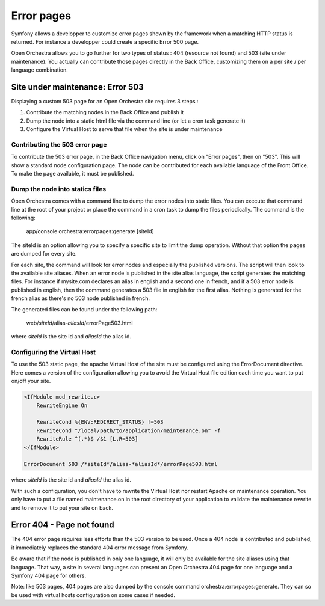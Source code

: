 Error pages
===========

Symfony allows a developper to customize error pages shown by the framework when a matching HTTP
status is returned. For instance a developper could create a specific Error 500 page.

Open Orchestra allows you to go further for two types of status : 404 (resource not found) and 503
(site under maintenance). You actually can contribute those pages directly in the Back Office,
customizing them on a per site / per language combination.
 
Site under maintenance: Error 503
---------------------------------
Displaying a custom 503 page for an Open Orchestra site requires 3 steps :

1. Contribute the matching nodes in the Back Office and publish it
2. Dump the node into a static html file via the command line (or let a cron task generate it)
3. Configure the Virtual Host to serve that file when the site is under maintenance

Contributing the 503 error page
~~~~~~~~~~~~~~~~~~~~~~~~~~~~~~~
To contribute the 503 error page, in the Back Office navigation menu, click on "Error pages", then
on "503". This will show a standard node configuration page. The node can be contributed for each
available language of the Front Office. To make the page available, it must be published.

Dump the node into statics files
~~~~~~~~~~~~~~~~~~~~~~~~~~~~~~~~
Open Orchestra comes with a command line to dump the error nodes into static files. You can execute
that command line at the root of your project or place the command in a cron task to dump the files
periodically.
The command is the following:

    app/console orchestra:errorpages:generate [siteId]

The siteId is an option allowing you to specify a specific site to limit the dump operation. Without
that option the pages are dumped for every site.

For each site, the command will look for error nodes and especially the published versions. The script
will then look to the available site aliases. When an error node is published in the site alias language,
the script generates the matching files.
For instance if mysite.com declares an alias in english and a second one in french, and if a 503 error
node is published in english, then the command generates a 503 file in english for the first alias.
Nothing is generated for the french alias as there's no 503 node published in french.

The generated files can be found under the following path:

    web/*siteId*/alias-*aliasId*/errorPage503.html

where *siteId* is the site id and *aliasId* the alias id.

Configuring the Virtual Host
~~~~~~~~~~~~~~~~~~~~~~~~~~~~
To use the 503 static page, the apache Virtual Host of the site must be configured using the
ErrorDocument directive. Here comes a version of the configuration allowing you to avoid the Virtual
Host file edition each time you want to put on/off your site.

.. code-block:: apacheconf

    <IfModule mod_rewrite.c>
        RewriteEngine On

        RewriteCond %{ENV:REDIRECT_STATUS} !=503
        RewriteCond "/local/path/to/application/maintenance.on" -f
        RewriteRule ^(.*)$ /$1 [L,R=503]
    </IfModule>

    ErrorDocument 503 /*siteId*/alias-*aliasId*/errorPage503.html

where *siteId* is the site id and *aliasId* the alias id.

With such a configuration, you don't have to rewrite the Virtual Host nor restart Apache on maintenance
operation. You only have to put a file named maintenance.on in the root directory of your application
to validate the maintenance rewrite and to remove it to put your site on back.

Error 404 - Page not found
--------------------------
The 404 error page requires less efforts than the 503 version to be used. Once a 404 node is contributed
and published, it immediately replaces the standard 404 error message from Symfony.

Be aware that if the node is published in only one language, it will only be available for the site aliases
using that language. That way, a site in several languages can present an Open Orchestra 404 page for one
language and a Symfony 404 page for others.

Note: like 503 pages, 404 pages are also dumped by the console command orchestra:errorpages:generate. They
can so be used with virtual hosts configuration on some cases if needed.

